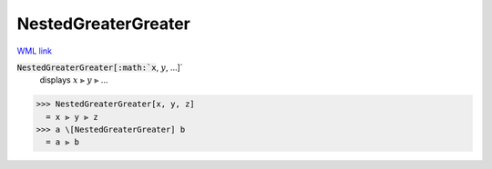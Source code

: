NestedGreaterGreater
====================

`WML link <https://reference.wolfram.com/language/ref/NestedGreaterGreater.html>`_


:code:`NestedGreaterGreater[:math:`x`, :math:`y`, ...]`
    displays :math:`x` ⪢ :math:`y` ⪢ ...





>>> NestedGreaterGreater[x, y, z]
  = x ⪢ y ⪢ z
>>> a \[NestedGreaterGreater] b
  = a ⪢ b
